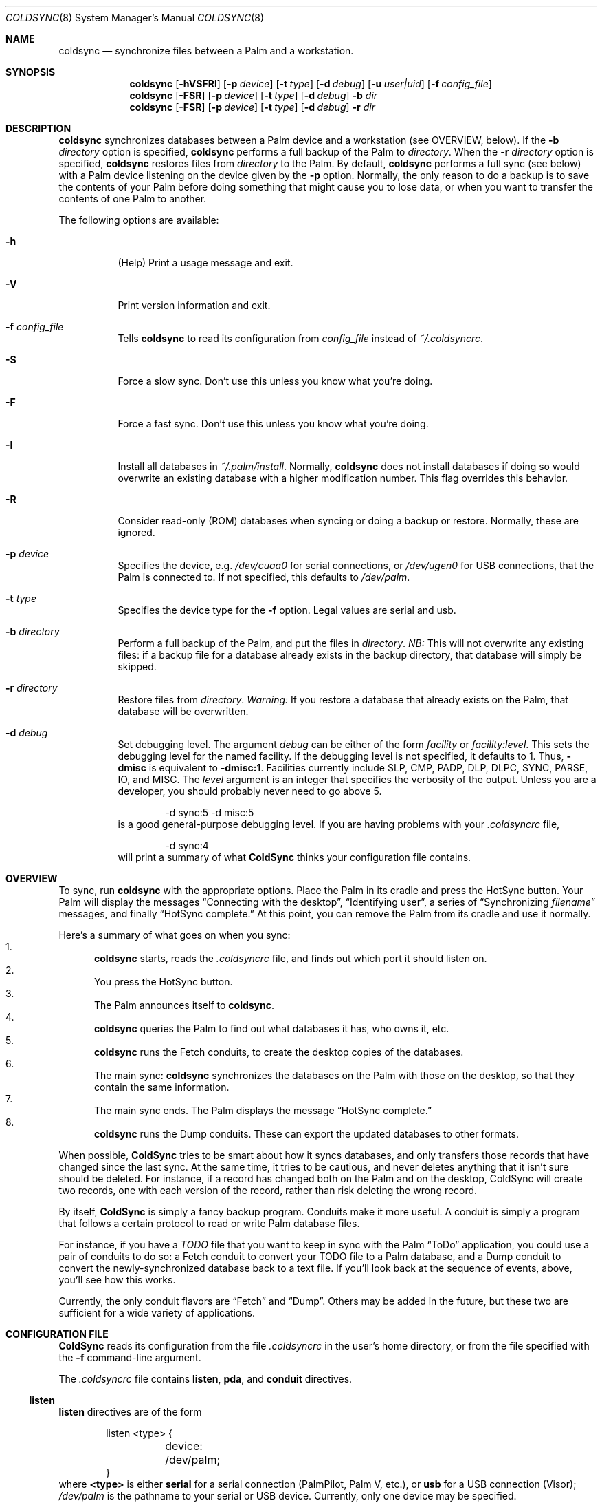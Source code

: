 .\" coldsync.8
.\" 
.\" Copyright 1999, 2000, Andrew Arensburger.
.\" You may distribute this file under the terms of the Artistic
.\" License, as specified in the README file.
.\"
.\" $Id: coldsync.8,v 1.17 2000-05-21 00:16:36 arensb Exp $
.\"
.\" This man page uses the 'mdoc' formatting macros. If your 'man' uses
.\" the old 'man' package, you may run into problems.
.Dd July 12, 1999
.Dt COLDSYNC 8 SMM
.Os
.Sh NAME
.Nm coldsync
.Nd synchronize files between a Palm and a workstation.
.Sh SYNOPSIS
.Nm coldsync
.Op Fl hVSFRI
.Op Fl p Ar device
.Op Fl t Ar type
.Op Fl d Ar debug
.Op Fl u Ar user|uid
.Op Fl f Ar config_file
.Nm coldsync
.Op Fl FSR
.Op Fl p Ar device
.Op Fl t Ar type
.Op Fl d Ar debug
.Fl b Ar dir
.Nm coldsync
.Op Fl FSR
.Op Fl p Ar device
.Op Fl t Ar type
.Op Fl d Ar debug
.Fl r Ar dir
.Sh DESCRIPTION
.Nm coldsync
synchronizes databases between a Palm device and a workstation (see
OVERVIEW, below). If the
.Fl b Ar directory
option is specified,
.Nm coldsync
performs a full backup of the Palm to
.Ar directory .
When the
.Fl r Ar directory
option is specified,
.Nm coldsync
restores files from
.Ar directory
to the Palm. By default,
.Nm coldsync
performs a full sync (see below) with a Palm device listening on the
device given by the
.Fl p
option. Normally, the only reason to do a backup is to save the
contents of your Palm before doing something that might cause you to
lose data, or when you want to transfer the contents of one Palm to
another.
.Pp
The following options are available:
.Bl -tag -width indent
.It Fl h
(Help) Print a usage message and exit.
.It Fl V
Print version information and exit.
.It Fl f Ar config_file
Tells
.Nm coldsync
to read its configuration from
.Pa config_file
instead of
.Pa ~/.coldsyncrc .
.It Fl S
Force a slow sync. Don't use this unless you know what you're doing.
.It Fl F
Force a fast sync. Don't use this unless you know what you're doing.
.It Fl I
Install all databases in
.Pa ~/.palm/install .
Normally,
.Nm coldsync
does not install databases if doing so would overwrite an existing
database with a higher modification number. This flag overrides this
behavior.
.It Fl R
Consider read-only (ROM) databases when syncing or doing a backup or
restore. Normally, these are ignored.
.It Fl p Ar device
Specifies the device, e.g.
.Pa /dev/cuaa0
for serial connections, or
.Pa /dev/ugen0
for USB connections, that the Palm is connected to. If not specified,
this defaults to
.Pa /dev/palm .
.It Fl t Ar type
Specifies the device type for the
.Fl f
option. Legal values are
.Dv serial
and
.Dv usb .
.It Fl b Ar directory
Perform a full backup of the Palm, and put the files in
.Ar directory .
.Em NB:
This will not overwrite any existing files: if a backup file for a
database already exists in the backup directory, that database will
simply be skipped.
.It Fl r Ar directory
Restore files from
.Ar directory .
.Em Warning:
If you restore a database that already exists on the Palm, that
database will be overwritten.
.It Fl d Ar debug
Set debugging level. The argument
.Ar debug
can be either of the form
.Ar facility 
or
.Ar facility:level .
This sets the debugging level for the named facility. If the debugging
level is not specified, it defaults to 1. Thus,
.Li -dmisc
is equivalent to
.Li -dmisc:1 .
Facilities currently include
.Dv SLP , CMP , PADP , DLP , DLPC ,
.Dv SYNC , PARSE , IO ,
and
.Dv MISC .
The
.Ar level
argument is an integer that specifies the verbosity of the output.
Unless you are a developer, you should probably never need to go above
5.
.Bd -literal -offset indent
	-d sync:5 -d misc:5
.Ed
is a good general-purpose debugging level. If you are having problems
with your
.Pa .coldsyncrc
file,
.Bd -literal -offset indent
	-d sync:4
.Ed
will print a summary of what
.Nm ColdSync
thinks your configuration file contains.
.El
.Sh OVERVIEW
To sync,
run
.Li coldsync
with the appropriate options. Place the Palm in its cradle and press
the HotSync button. Your Palm will display the messages
.Dq Connecting with the desktop ,
.Dq Identifying user ,
a series of
.Dq Synchronizing Pa filename
messages, and finally
.Dq HotSync complete.
At this point, you can remove the Palm from its cradle and use it
normally.
.Pp
Here's a summary of what goes on when you sync:
.Bl -enum -compact
.It
.Nm coldsync
starts, reads the
.Pa .coldsyncrc
file, and finds out which port it should listen on.
.It
You press the HotSync button.
.It
The Palm announces itself to
.Nm coldsync .
.It
.Nm coldsync
queries the Palm to find out what databases it has, who owns it, etc.
.It
.Nm coldsync
runs the Fetch conduits, to create the desktop copies of the
databases.
.It
The main sync:
.Nm coldsync
synchronizes the databases on the Palm with those on the desktop, so
that they contain the same information.
.It
The main sync ends. The Palm displays the message
.Dq HotSync complete.
.It
.Nm coldsync
runs the Dump conduits. These can export the updated databases to
other formats.
.El
.Pp
When possible,
.Nm ColdSync
tries to be smart about how it syncs databases, and only transfers
those records that have changed since the last sync. At the same time,
it tries to be cautious, and never deletes anything that it isn't sure
should be deleted. For instance, if a record has changed both on the
Palm and on the desktop, ColdSync will create two records, one with
each version of the record, rather than risk deleting the wrong
record.
.Pp
By itself,
.Nm ColdSync
is simply a fancy backup program. Conduits make it more useful. A
conduit is simply a program that follows a certain protocol to read or
write Palm database files.
.Pp
For instance, if you have a
.Pa TODO
file that you want to keep in sync with the Palm
.Dq ToDo
application, you could use a pair of conduits to do so: a Fetch
conduit to convert your TODO file to a Palm database, and a Dump
conduit to convert the newly-synchronized database back to a text
file. If you'll look back at the sequence of events, above, you'll see
how this works.
.Pp
Currently, the only conduit flavors are
.Dq Fetch
and
.Dq Dump .
Others may be added in the future, but these two are sufficient for a
wide variety of applications.
.Sh CONFIGURATION FILE
.Nm ColdSync
reads its configuration from the file
.Pa .coldsyncrc
in the user's home directory, or from the file specified with the
.Fl f
command-line argument.
.Pp
The
.Pa .coldsyncrc
file contains
.Li listen , pda ,
and
.Li conduit
directives.
.Ss listen
.Li listen
directives are of the form
.\" XXX - It'd be nice to have font changes inside the display, to
.\" indicate pathnames and whatnot.
.Bd -literal -offset indent
listen <type> {
	device: /dev/palm;
}
.Ed
where
.Li <type>
is either
.Li serial
for a serial connection (PalmPilot, Palm V, etc.), or
.Li usb
for a USB connection (Visor);
.Pa /dev/palm
is the pathname to your serial or USB device. Currently, only one
device may be specified.
.Pp
If you are using IrCOMM to sync via the infrared port, you will need
to specify
.Li <type>
as
.Li serial ,
since IrCOMM effectively makes an infrared port emulate a serial port.
.Pp
For serial devices, the
.Li listen
block may also contain a line of the form
.Bd -literal -offset indent
        speed: <speed>;
.Ed
This specifies the speed at which the sync will take place. If this
line is omitted,
.Nm ColdSync
will use the default speed, 38400 bps. You will generally want to set
this to the highest speed supported by both your Palm and your
machine's serial port.
.Pp
If a device was specified on the command line,
.Nm ColdSync
ignores the one specified in the configuration file. If no device was
specified either on the command line or in the configuration file,
.Nm ColdSync
defaults to
.Pa /dev/palm .
.Ss pda
.Li pda
directives are of the form
.Bd -literal -offset indent
pda "My Palm" {
	snum: 10BX13C22K99-9;
	directory: /folks/arensb/.palmIII;
	default;
}
.Ed
All of these lines are optional. You may also use
.Li palm
as a synonym for
.Li pda .
.Pp
The PDA's name,
.Dq My Palm
in this example, is currently unused and may be omitted.
.Pp
The
.Li snum
line gives the Palm's serial number. You can get this number by selecting
.Dq Info
from the Palm's application launcher. In the above example,
.Li 10BX13C22K99
is the serial number, and the
.Li 9
after the dash is the checksum. If you omit the checksum,
.Nm ColdSync
will calculate it for you and suggest that you add it to your
.Pa .coldsyncrc .
If you specify an incorrect checksum,
.Nm ColdSync
will ignore the
.Li snum
directive entirely.
.Pp
The
.Li directory
line specifies the root of the tree where
.Nm ColdSync
will put its files. If this line is omitted, the directory defaults to
.Pa ~/.palm .
.Pp
The
.Li default
flag indicates that this a default PDA block. It will be used if no
better match is found. Thus, if you specify
.Bd -literal -offset indent
pda {
	directory: /folks/arensb/.palm-generic;
	default;
}

pda {
	snum: 10BX13C22K99;
	directory: /folks/arensb/.palm-III;
}

pda {
	snum: 0123456789AB;
}
.Ed
.Nm ColdSync
will use the directory
.Pa /folks/arensb/.palm-III
to sync the Palm with serial number 10BX13C22K99. It will use the directory
.Pa /folks/arensb/.palm
to sync the Palm with serial number 0123456789AB (the directory defaults to
.Pa ~/.palm ).
For any other Palm devices,
.Nm ColdSync
will use the directory
.Pa /folks/arensb/.palm-generic .
.Pp
If you specify the serial number as the empty string,
.Bd -literal -offset indent
	snum: "";
.Ed
this refers to Palm devices without a serial number, e.g. the
PalmPilot. Unfortunately, if you have several such devices, it is not
possible to keep their contents separate through
.Li pda
directives.
.Pp
You may specify both a serial number and the
.Li default
flag. Since the serial number uniquely identifies a Palm, this is not
terribly useful unless you specify the empty string as the serial
number; this allows you to have one default for pre-3.0 Palms, and
another default for all others.
.Ss conduit
.Li conduit
directives are of the form
.Bd -literal -offset indent
conduit <flavor> {
	path: /path/to/conduit;
	type: <creator>/<type>;
	<flags>;
}
.Ed
where
.Li <flavor>
is the conduit flavor, either
.Li fetch
or
.Li dump
(
.Li pre-fetch
and
.Li post-dump
are synonyms for
.Li fetch
and
.Li dump ,
respectively);
.Pa /path/to/conduit
is the pathname of the conduit;
.Li <creator>
is the database creator;
.Li <type>
is the database type.
For instance:
.Bd -literal -offset indent
conduit fetch {
	path: /usr/local/libexec/coldsync/addressbook-fetch;
	type: addr/DATA;
}
.Ed
The database creator and type should be specified in the documentation
for each conduit. You may also use either the empty string (
.Li \&"\&"
) or an asterisk (
.Li *
) for the type or creator, to indicate a wildcard:
.Dl type: addr/*;
makes the conduit apply to all databases with creator
.Li addr ,
.Dl type: */DATA;
makes the conduit apply to all databases with type
.Li DATA ,
and
.Dl type: */*;
makes the conduit apply to all databases. Only the last of these is
generally useful.
.Pp
The following flags are defined for conduit blocks:
.Li default
and
.Li final .
.Pp
The
.Li default
flag indicates that this is a default conduit, and should be run only
if no better conduit is specified later on. The
.Li default
flag works in conjunction with the
.Li type
specification:
.Bd -literal -offset indent
conduit dump {
	path: /usr/bin/default-todo;
	type: todo/*;
	default;
}
.Ed
only applies to databases with creator
.Li todo .
If two or more default conduits apply to a database, only the last one
specified will be run.
.Pp
The
.Li final
flag indicates that
.Nm ColdSync
should not consider any other conduits after this one. It works in
conjunction with the
.Li type
specification:
.Bd -literal -offset indent
conduit fetch {
	path: /usr/bin/fetch-mail;
	type: mail/DATA;
	final;
}

conduit fetch {
	path: /usr/bin/generic-fetch;
	type: */*;
}
.Ed
In this example, only
.Pa /usr/bin/fetch-mail
will be run for databases with creator
.Li mail
and type
.Li DATA ,
even though the second conduit block also applies.
.Ss Quoting
Values on the right side of a colon may be enclosed in double quotes.
That is you can write either
.Bd -literal -offset indent
	path: /usr/bin/myconduit;
.Ed
or
.Bd -literal -offset indent
	path: "/usr/bin/myconduit";
.Ed
It is always safe to quote a value. The quotes may be omitted if the
value does not contain whitespace or punctuation that might confuse
the parser.
.Pp
PDA names may also be quoted, subject to the same rules. That is, you
may say
.Bd -literal -offset indent
	pda MyPalm {
.Ed
or
.Bd -literal -offset indent
	pda "MyPalm" {
.Ed
but not
.Bd -literal -offset indent
	pda My Palm {
.Ed
.Pp
Note: if you choose to quote the right-hand side of a
.Li type
statement, you must quote both the creator and the type. That is, you
may write
.Bd -literal -offset indent
	type: addr/DATA;
.Ed
or
.Bd -literal -offset indent
	type: "addr"/"DATA";
.Ed
but not
.Bd -literal -offset indent
	type: "addr/DATA";
.Ed
.Sh WARNINGS
.Ss The Bargle Bug
If you've been syncing with one Palm and later upgrade to a new one, do
.Em not
simply sync with the new one: you will lose all of your old data.
.Pp
Instead, make a backup of your old Palm:
.Dl % mkdir palm-backup
.Dl % coldsync -b palm-backup
Then copy the contents of
.Pa palm-backup
to
.Pa ~/.palm/install ,
and sync with the new Palm.
.Pp
If your old Palm has been lost or stolen and you can't make a backup, then
copy the files from
.Pa ~/.palm/backup
to
.Pa ~/.palm/install .
This isn't as good as working from a fresh backup, but it's better
than nothing.
.Pp
This behavior is not considered a bug, but rather an unfortunate side
effect of normal behavior:
.Nm ColdSync
can't tell whether you've upgraded to a new Palm or simply decided to
delete everything you had.
.Pp
You can guard against this problem by putting a
.Li pda
clause with a serial number and a non-default directory in your
.Pa .coldsyncrc .
That way, when you upgrade to a new Palm,
.Nm ColdSync
will trash the default directory,
.Pa ~/.palm ,
instead of the real one.
.Ss Upgrades
Every so often, Palm announces a PalmOS upgrade. Some of these
upgrades are simple and consist of a
.Pa .prc
file that you need to upload. It's probably safe to apply this upgrade
by putting the
.Pa .prc
file in
.Pa ~/.palm/install
and syncing.
.Pp
Other upgrades are more complex, and
.Nm ColdSync
can't handle them. For these, you'll need to follow Palm's
instructions.
.\" .Sh EXAMPLES
.Sh FILES
.Bl -tag -width ~/.palm/archive -compact
.It Pa ~/.coldsyncrc
configuration file.
.It Pa ~/.palm
The default root of the backup tree (\,
.Em palmdir ,
below).
.\" .It Pa ~/.palm/backup
.It Em palmdir Ns Pa /backup
contains backup files for the Palm.
.\" .It Pa ~/.palm/backup/Attic
.It Em palmdir Ns Pa /backup/Attic
contains databases that have been deleted from the Palm.
.\" .It Pa ~/.palm/archive
.It Em palmdir Ns Pa /archive
contains records deleted from the Palm, but with the "Save archive on
PC" box checked.
.\" .It Pa ~/.palm/install
.It Em palmdir Ns Pa /install
contains files to be installed at the next sync.
.El
.Sh SEE ALSO
.Xr pilot-xfer 1
.Rs
.%T Palm Database Files
.Re
.Rs
.%T ColdSync Conduits
.Re
.Sh AUTHORS
.An Andrew Arensburger Aq arensb@ooblick.com
.An Louis A. Mamakos Aq louie@TranSys.COM :
USB support.
.Sh DIAGNOSTICS
Many and hopefully self-explanatory.
.Sh BUGS
.Pp
.Nm ColdSync
tends to print confusing or misleading error messages when reporting
errors in the
.Pa .coldsyncrc
file.
.Pp
In the
.Pa .coldsyncrc
file, file and directory names must be specified as absolute
pathnames.
.Pp
.Nm ColdSync
does not sync
.Pa .prc
files. It makes a backup if there is isn't one already, but that's it.
If you upgrade from version 1.0 of an application to version 2.0,
.Nm ColdSync
will not back up the new version. In addition, most of the preferences
in the Prefs application are saved in
.Pa .prc
files, so
.Nm ColdSync
does not maintain backups of them.
.Pp
There is as yet no tool for manipulating archive files.
.Pp
All network addresses are assumed to be IPv4 addresses.
.Pp
It is not possible to reliably specify a conduit argument whose value
begins with whitespace.
.Pp
Probably many others.
